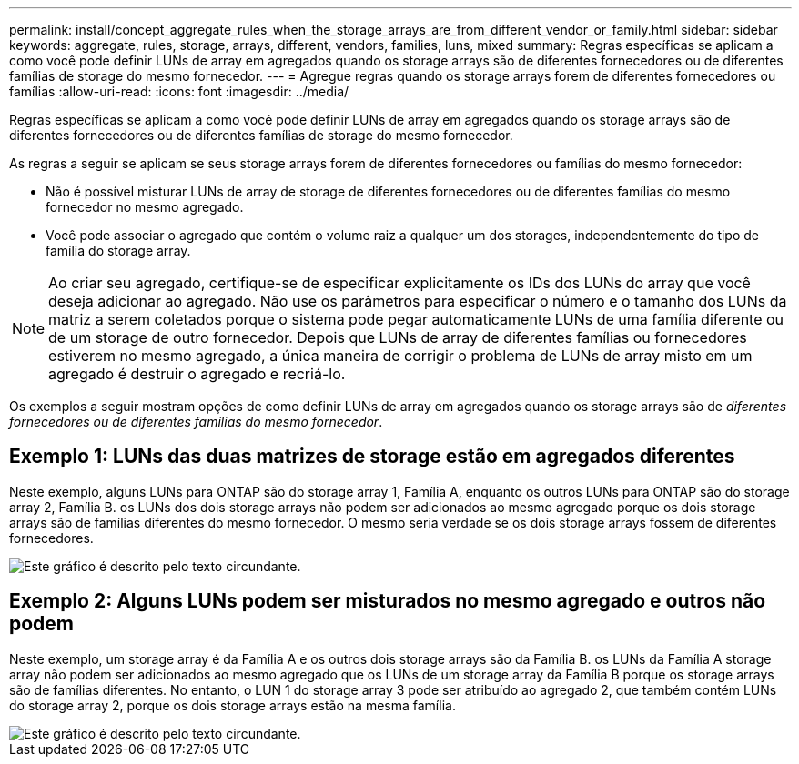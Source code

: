 ---
permalink: install/concept_aggregate_rules_when_the_storage_arrays_are_from_different_vendor_or_family.html 
sidebar: sidebar 
keywords: aggregate, rules, storage, arrays, different, vendors, families, luns, mixed 
summary: Regras específicas se aplicam a como você pode definir LUNs de array em agregados quando os storage arrays são de diferentes fornecedores ou de diferentes famílias de storage do mesmo fornecedor. 
---
= Agregue regras quando os storage arrays forem de diferentes fornecedores ou famílias
:allow-uri-read: 
:icons: font
:imagesdir: ../media/


[role="lead"]
Regras específicas se aplicam a como você pode definir LUNs de array em agregados quando os storage arrays são de diferentes fornecedores ou de diferentes famílias de storage do mesmo fornecedor.

As regras a seguir se aplicam se seus storage arrays forem de diferentes fornecedores ou famílias do mesmo fornecedor:

* Não é possível misturar LUNs de array de storage de diferentes fornecedores ou de diferentes famílias do mesmo fornecedor no mesmo agregado.
* Você pode associar o agregado que contém o volume raiz a qualquer um dos storages, independentemente do tipo de família do storage array.


[NOTE]
====
Ao criar seu agregado, certifique-se de especificar explicitamente os IDs dos LUNs do array que você deseja adicionar ao agregado. Não use os parâmetros para especificar o número e o tamanho dos LUNs da matriz a serem coletados porque o sistema pode pegar automaticamente LUNs de uma família diferente ou de um storage de outro fornecedor. Depois que LUNs de array de diferentes famílias ou fornecedores estiverem no mesmo agregado, a única maneira de corrigir o problema de LUNs de array misto em um agregado é destruir o agregado e recriá-lo.

====
Os exemplos a seguir mostram opções de como definir LUNs de array em agregados quando os storage arrays são de _diferentes fornecedores ou de diferentes famílias do mesmo fornecedor_.



== Exemplo 1: LUNs das duas matrizes de storage estão em agregados diferentes

Neste exemplo, alguns LUNs para ONTAP são do storage array 1, Família A, enquanto os outros LUNs para ONTAP são do storage array 2, Família B. os LUNs dos dois storage arrays não podem ser adicionados ao mesmo agregado porque os dois storage arrays são de famílias diferentes do mesmo fornecedor. O mesmo seria verdade se os dois storage arrays fossem de diferentes fornecedores.

image::../media/luns_assigned_to_multiple_aggrs_dif_family.gif[Este gráfico é descrito pelo texto circundante.]



== Exemplo 2: Alguns LUNs podem ser misturados no mesmo agregado e outros não podem

Neste exemplo, um storage array é da Família A e os outros dois storage arrays são da Família B. os LUNs da Família A storage array não podem ser adicionados ao mesmo agregado que os LUNs de um storage array da Família B porque os storage arrays são de famílias diferentes. No entanto, o LUN 1 do storage array 3 pode ser atribuído ao agregado 2, que também contém LUNs do storage array 2, porque os dois storage arrays estão na mesma família.

image::../media/luns_assigned_to_multiple_aggrs_dif_and_same_family.gif[Este gráfico é descrito pelo texto circundante.]
